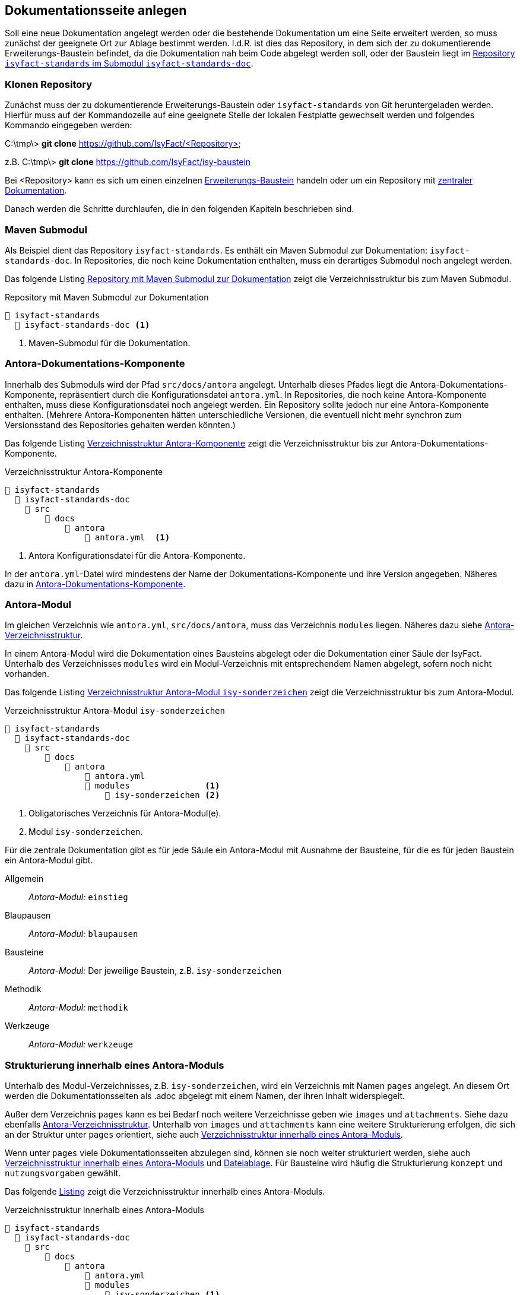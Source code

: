 // tag::inhalt[]

[[dokuseite-anlegen]]
== Dokumentationsseite anlegen

Soll eine neue Dokumentation angelegt werden oder die bestehende Dokumentation um eine Seite erweitert werden, so muss zunächst der geeignete Ort zur Ablage bestimmt werden.
I.d.R. ist dies das Repository, in dem sich der zu dokumentierende Erweiterungs-Baustein befindet, da die Dokumentation nah beim Code abgelegt werden soll, oder der Baustein liegt im <<verzeichnisstruktur-antora-komponente,Repository `isyfact-standards` im Submodul `isyfact-standards-doc`>>.

[[repository-klonen]]
=== Klonen Repository

Zunächst muss der zu dokumentierende Erweiterungs-Baustein oder `isyfact-standards` von Git heruntergeladen werden.
Hierfür muss auf der Kommandozeile auf eine geeignete Stelle der lokalen Festplatte gewechselt werden und folgendes Kommando eingegeben werden:

====
C:\tmp\> *git clone* https://github.com/IsyFact/<Repository>

z.B. C:\tmp\> *git clone* https://github.com/IsyFact/isy-baustein
====

Bei <Repository> kann es sich um einen einzelnen xref:dokumentation/architektur/architektur.adoc#dokumentation-erweiterungen[Erweiterungs-Baustein] handeln oder um ein Repository mit xref:dokumentation/architektur/architektur.adoc[zentraler Dokumentation].

Danach werden die Schritte durchlaufen, die in den folgenden Kapiteln beschrieben sind.

[[maven-submodul]]
=== Maven Submodul

Als Beispiel dient das Repository `isyfact-standards`.
Es enthält ein Maven Submodul zur Dokumentation: `isyfact-standards-doc`.
In Repositories, die noch keine Dokumentation enthalten, muss ein derartiges Submodul noch angelegt werden.

Das folgende Listing <<verzeichnisstruktur-submodul>> zeigt die Verzeichnisstruktur bis zum Maven Submodul.

[[verzeichnisstruktur-submodul]]
.Repository mit Maven Submodul zur Dokumentation
----
📂 isyfact-standards
  📂 isyfact-standards-doc <.>
----
<.> Maven-Submodul für die Dokumentation.


[[antora-komponente]]
=== Antora-Dokumentations-Komponente

Innerhalb des Submoduls wird der Pfad `src/docs/antora` angelegt.
Unterhalb dieses Pfades liegt die Antora-Dokumentations-Komponente, repräsentiert durch die Konfigurationsdatei `antora.yml`.
In Repositories, die noch keine Antora-Komponente enthalten, muss diese Konfigurationsdatei noch angelegt werden.
Ein Repository sollte jedoch nur eine Antora-Komponente enthalten.
(Mehrere Antora-Komponenten hätten unterschiedliche Versionen, die eventuell nicht mehr synchron zum Versionsstand des Repositories gehalten werden könnten.)

Das folgende Listing <<verzeichnisstruktur-antora-komponente>> zeigt die Verzeichnisstruktur bis zur Antora-Dokumentations-Komponente.

[[verzeichnisstruktur-antora-komponente]]
.Verzeichnisstruktur Antora-Komponente
----
📂 isyfact-standards
  📂 isyfact-standards-doc
    📂 src
        📂 docs
            📂 antora
                📄 antora.yml  <.>
----
<.> Antora Konfigurationsdatei für die Antora-Komponente.

In der `antora.yml`-Datei wird mindestens der Name der Dokumentations-Komponente und ihre Version angegeben.
Näheres dazu in xref:glossary:literaturextern:inhalt.adoc#litextern-antora-komponente[Antora-Dokumentations-Komponente].

[[antora-modul]]
=== Antora-Modul

Im gleichen Verzeichnis wie `antora.yml`, `src/docs/antora`, muss das Verzeichnis `modules` liegen.
Näheres dazu siehe xref:glossary:literaturextern:inhalt.adoc#litextern-antora-verzeichnisstruktur[Antora-Verzeichnisstruktur].

In einem Antora-Modul wird die Dokumentation eines Bausteins abgelegt oder die Dokumentation einer Säule der IsyFact.
Unterhalb des Verzeichnisses `modules` wird ein Modul-Verzeichnis mit entsprechendem Namen abgelegt, sofern noch nicht vorhanden.

Das folgende Listing <<verzeichnisstruktur-antora-modul>> zeigt die Verzeichnisstruktur bis zum Antora-Modul.

[[verzeichnisstruktur-antora-modul]]
.Verzeichnisstruktur Antora-Modul `isy-sonderzeichen`
----
📂 isyfact-standards
  📂 isyfact-standards-doc
    📂 src
        📂 docs
            📂 antora
                📄 antora.yml
                📂 modules               <.>
                    📂 isy-sonderzeichen <.>
----
<.> Obligatorisches Verzeichnis für Antora-Modul(e).
<.> Modul `isy-sonderzeichen`.


Für die zentrale Dokumentation gibt es für jede Säule ein Antora-Modul mit Ausnahme der Bausteine, für die es für jeden Baustein ein Antora-Modul gibt.

Allgemein;; _Antora-Modul:_ `einstieg`
Blaupausen;; _Antora-Modul:_ `blaupausen`
Bausteine;; _Antora-Modul:_ Der jeweilige Baustein, z.B. `isy-sonderzeichen` +
Methodik;; _Antora-Modul:_ `methodik`
Werkzeuge;; _Antora-Modul:_ `werkzeuge`

[[struktur-dokuseite]]
=== Strukturierung innerhalb eines Antora-Moduls

Unterhalb des Modul-Verzeichnisses, z.B. `isy-sonderzeichen`, wird ein Verzeichnis mit Namen `pages` angelegt.
An diesem Ort werden die Dokumentationsseiten als .adoc abgelegt mit einem Namen, der ihren Inhalt widerspiegelt.

Außer dem Verzeichnis `pages` kann es bei Bedarf noch weitere Verzeichnisse geben wie `images` und `attachments`.
Siehe dazu ebenfalls xref:glossary:literaturextern:inhalt.adoc#litextern-antora-verzeichnisstruktur[Antora-Verzeichnisstruktur].
Unterhalb von `images` und `attachments` kann eine weitere Strukturierung erfolgen, die sich an der Struktur unter `pages` orientiert, siehe auch <<verzeichnisstruktur-pages-images>>.

Wenn unter `pages` viele Dokumentationsseiten abzulegen sind, können sie noch weiter strukturiert werden, siehe auch <<verzeichnisstruktur-pages-images>> und  xref:seitenvorlage.adoc#dateien-thema[Dateiablage].
Für Bausteine wird häufig die Strukturierung `konzept` und `nutzungsvorgaben` gewählt.

Das folgende <<verzeichnisstruktur-pages-images,Listing>> zeigt die Verzeichnisstruktur innerhalb eines Antora-Moduls.

[[verzeichnisstruktur-pages-images]]
.Verzeichnisstruktur innerhalb eines Antora-Moduls
----
📂 isyfact-standards
  📂 isyfact-standards-doc
    📂 src
        📂 docs
            📂 antora
                📄 antora.yml
                📂 modules
                    📂 isy-sonderzeichen <1>
                        📂 images <2>
                            📂 konzept <3>
                                sonderzeichen.dn.svg
                        📂 pages <4>
                            📂 konzept <5>
                                📄 sonderzeichen.adoc <6>
                            📂 nutzungsvorgaben <5>
                                ...
----
<1> Modul `isy-sonderzeichen`.
<2> Verzeichnis zur Bildablage für das Modul `isy-sonderzeichen`.
<3> Die Bilder können analog zur Strukturierung unter `pages` abgelegt werden.
<4> Obligatorisches Verzeichnis für die eigentlichen Dokumentationsseiten.
<5> Die Dokumentationsseiten können strukturiert abgelegt werden.
<6> Eigentliche Dokumentationsseite.

{empty} +

[[aufbau-dokuseite]]
=== Dokumentationsseite Aufbau

Eine Dokumentationsseite enthält ein in sich abgeschlossenes Thema und entspricht damit in etwa einem Kapitel in konventionellen Dokumenten.

Der Aufbau einer Dokumentationsseite ist in der xref:seitenvorlage.adoc[Seitenvorlage] beschrieben.
{empty} +

[[linksnavigation-antora]]
=== Navigationsdatei `nav.adoc`
Nach der Erstellung der Dokumentationsseiten in `.adoc`-Dateien muss dafür gesorgt werden, dass sie aufrufbar sind, üblicherweise über die Linksnavigation von Antora.
In der Antora-Datei `nav.adoc` wird die Linksnavigation bzgl. einer xref:glossary:glossary:master.adoc#glossar-antora-dokumentations-komponente[Antora-Dokumentations-Komponente] festgelegt, siehe auch xref:seitenvorlage.adoc#navigation-thema[Navigationsstruktur].

Die Top-Level Linksnavigation der Antora-Komponente `IsyFact Standards` spiegelt die Säulen der IsyFact wider.
Unter `Bausteine` befinden sich beispielsweise die Bausteine, die in `isyfact-standards` dokumentiert werden.
I.d.R. strukturiert sich die Dokumentation eines Bausteins in Konzept und Nutzungsvorgaben, was bei der Linksnavigation beibehalten wird.

Der Name des Bausteins in der Linksnavigation, z.B. "Sonderzeichen", kann nur der Strukturierung dienen, oder er kann auf eine Übersichtsseite für den Baustein verlinken, die kurze Informationen über den Baustein enthält, z.B. die Version.

Die Datei `nav.adoc` wird in `antora.yml` angegeben, damit sie von Antora berücksichtigt werden kann.
Eine Antora-Komponente kann mehrere `nav.adoc` enthalten.
Die Verweise aus jeder `nav.adoc` werden in der Reihenfolge der Erwähnung der `nav.adoc`-Dateien in `antora.yml` aufgelistet.

[[listing-antora-yml]]
.Beispiel `nav.adoc` in `antora.yml`
[source,yaml]
----
name: isyfact-standards-doku
title: IsyFact Standards
nav:
- modules/einstieg/nav.adoc
- modules/blaupausen/nav.adoc
- modules/bausteine/nav.adoc
- modules/methodik/nav.adoc
- modules/werkzeuge/nav.adoc
----

[[listing-nav-adoc]]
.Beispiel Modul `Werkzeuge`, Verlinkung in `nav.adoc`
[source,asciidoc]
----
* xref:werkzeuge:werkzeuge.adoc[]
** xref:werkzeuge:dokumentation/einleitung/einfuehrung.adoc[]
*** xref:werkzeuge:dokumentation/master-antora.adoc[]
*** xref:werkzeuge:dokumentation/master-asciidoctorJ.adoc[]
** xref:werkzeuge:entwicklungsumgebung/master.adoc[Entwicklungsumgebung]
** xref:werkzeuge:versionierungskontrolle/master.adoc[]
----

Die durch Antora generierte HTML-Dokumentation hat im Beispiel folgende Linksnavigation:

[[image-linksnavigation]]
.Linksnavigation
image::handbuch/leftnavigation.png[width=80%]

[[konfiguration-antora]]
=== Konfigurationsdateien `playbook.yml` und `pom.xml`

Die genannten Konfigurationsdateien befinden sich in einem eigenen Repository.
`playbook.yml` steuert die Antora-Dokumentengenerierung, z.B. welche Antora-Komponenten in welchen Repositories und Branches verwendet werden sollen für die Generierung der Gesamtdokumentation.

Maven sorgt mithilfe der pom.xml dafür, dass lokal im Projekt Node.js, npm und Antora installiert werden und die Dokumentengenerierung ausgeführt wird.

Im Normalfall müssen die Antora-Konfigurationsdatei `playbook.yml` und die Maven-Konfigurationsdatei pom.xml nicht geändert werden.
Die Konfigurationsdatei `playbook.yml` muss jedoch geändert werden, wenn in einem Repository eine Dokumentation neu erstellt wird, und wenn weitere Branches zur Dokumentengenerierung herangezogen werden sollen.

Zu beachten ist, dass bei Änderungen an `playbook.yml` und pom.xml zunächst nur die lokale Generierung betroffen ist.
Ggf. muss die Generierung über die CI/CD-Pipeline ebenfalls geändert werden.

// end::inhalt[]

